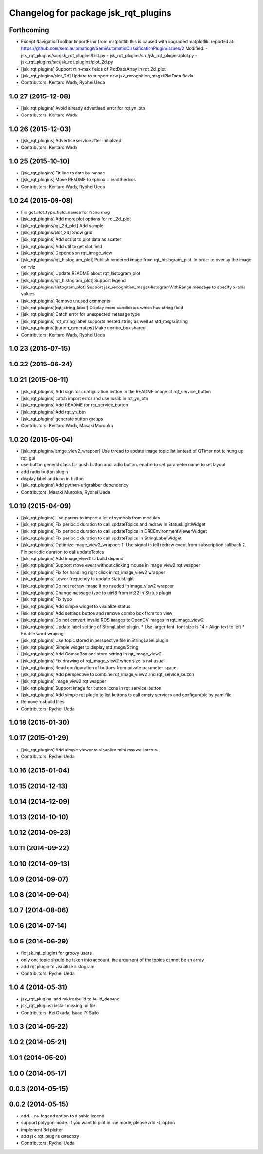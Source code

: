 ^^^^^^^^^^^^^^^^^^^^^^^^^^^^^^^^^^^^^
Changelog for package jsk_rqt_plugins
^^^^^^^^^^^^^^^^^^^^^^^^^^^^^^^^^^^^^

Forthcoming
-----------
* Except NavigationToolbar ImportError from matplotlib
  this is caused with upgraded matplotlib.
  reported at: https://github.com/semiautomaticgit/SemiAutomaticClassificationPlugin/issues/2
  Modified:
  - jsk_rqt_plugins/src/jsk_rqt_plugins/hist.py
  - jsk_rqt_plugins/src/jsk_rqt_plugins/plot.py
  - jsk_rqt_plugins/src/jsk_rqt_plugins/plot_2d.py
* [jsk_rqt_plugins] Support min-max fields of PlotDataArray in
  rqt_2d_plot
* [jsk_rqt_plugins/plot_2d] Update to support new
  jsk_recognition_msgs/PlotData fields
* Contributors: Kentaro Wada, Ryohei Ueda

1.0.27 (2015-12-08)
-------------------
* [jsk_rqt_plugins] Avoid already advertised error for rqt_yn_btn
* Contributors: Kentaro Wada

1.0.26 (2015-12-03)
-------------------
* [jsk_rqt_plugins] Advertise service after initialized
* Contributors: Kentaro Wada

1.0.25 (2015-10-10)
-------------------
* [jsk_rqt_plugins] Fit line to date by ransac
* [jsk_rqt_plugins] Move README to sphinx + readthedocs
* Contributors: Kentaro Wada, Ryohei Ueda

1.0.24 (2015-09-08)
-------------------
* Fix get_slot_type_field_names for None msg
* [jsk_rqt_plugins] Add more plot options for rqt_2d_plot
* [jsk_rqt_plugins/rqt_2d_plot] Add sample
* [jsk_rqt_plugins/plot_2d] Show grid
* [jsk_rqt_plugins] Add script to plot data as scatter
* [jsk_rqt_plugins] Add util to get slot field
* [jsk_rqt_plugins] Depends on rqt_image_view
* [jsk_rqt_plugins/rqt_histogram_plot] Publish rendered image from
  rqt_histogram_plot.
  In order to overlay the image on rviz
* [jsk_rqt_plugins] Update README about rqt_histogram_plot
* [jsk_rqt_plugins/rqt_histogram_plot] Support legend
* [jsk_rqt_plugins/histogram_plot] Support
  jsk_recognition_msgs/HistogramWithRange message to specify
  x-axis values
* [jsk_rqt_plugins] Remove unused comments
* [jsk_rqt_plugins][rqt_string_label] Display more candidates which has string field
* [jsk_rqt_plugins] Catch error for unexpected message type
* [jsk_rqt_plugins] rqt_string_label supports nested string as well as std_msgs/String
* [jsk_rqt_plugins][button_general.py] Make combo_box shared
* Contributors: Kentaro Wada, Ryohei Ueda

1.0.23 (2015-07-15)
-------------------

1.0.22 (2015-06-24)
-------------------

1.0.21 (2015-06-11)
-------------------
* [jsk_rqt_plugins] Add sign for configuration button in the README image of rqt_service_button
* [jsk_rqt_plugins] catch import error and use roslib in rqt_yn_btn
* [jsk_rqt_plugins] Add README for rqt_service_button
* [jsk_rqt_plugins] Add rqt_yn_btn
* [jsk_rqt_plugins] generate button groups
* Contributors: Kentaro Wada, Masaki Murooka

1.0.20 (2015-05-04)
-------------------
* [jsk_rqt_plugins/iamge_view2_wrapper] Use thread to update image topic
  list isntead of QTimer not to hung up rqt_gui
* use button general class for push button and radio button. enable to set parameter name to set layout
* add radio button plugin
* display label and icon in button
* [jsk_rqt_plugins] Add python-urlgrabber dependency
* Contributors: Masaki Murooka, Ryohei Ueda

1.0.19 (2015-04-09)
-------------------
* [jsk_rqt_plugins] Use parens to import a lot of symbols from modules
* [jsk_rqt_plugins] Fix periodic duration to call updateTopics and redraw
  in StatusLightWidget
* [jsk_rqt_plugins] Fix periodic duration to call updateTopics in DRCEnvironmentViewerWidget
* [jsk_rqt_plugins] Fix periodic duration to call updateTopics in StringLabelWidget
* [jsk_rqt_plugins] Optimize image_view2_wrapper:
  1. Use signal to tell redraw event from subscription callback
  2. Fix periodic duration to call updateTopics
* [jsk_rqt_plugins] Add image_view2 to build depend
* [jsk_rqt_plugins] Support move event without clicking mouse in
  image_view2 rqt wrapper
* [jsk_rqt_plugins] Fix for handling right click in rqt_image_view2 wrapper
* [jsk_rqt_plugins] Lower frequency to update StatusLight
* [jsk_rqt_plugins] Do not redraw image if no needed in image_view2 wrapper
* [jsk_rqt_plugins] Change message type to uint8 from int32 in Status plugin
* [jsk_rqt_plugins] Fix typo
* [jsk_rqt_plugins] Add simple widget to visualize status
* [jsk_rqt_plugins] Add settings button and remove combo box from top view
* [jsk_rqt_plugins] Do not convert invalid ROS images to OpenCV images in rqt_image_view2
* [jsk_rqt_plugins] Update label setting of StringLabel plugin.
  * Use larger font. font size is 14
  * Align text to left
  * Enable word wraping
* [jsk_rqt_plugins] Use topic stored in perspective file in StringLabel plugin
* [jsk_rqt_plugins] Simple widget to display std_msgs/String
* [jsk_rqt_plugins] Add ComboBox and store setting in rqt_image_view2
* [jsk_rqt_plugins] Fix drawing of rqt_image_view2 when size is not usual
* [jsk_rqt_plugins] Read configuration of buttons from private parameter space
* [jsk_rqt_plugins] Add perspective to combine rqt_image_view2 and rqt_service_button
* [jsk_rqt_plugins] image_view2 rqt wrapper
* [jsk_rqt_plugins] Support image for button icons in rqt_service_button
* [jsk_rqt_plugins] Add simple rqt plugin to list buttons to call empty
  services and configurable by yaml file
* Remove rosbuild files
* Contributors: Ryohei Ueda

1.0.18 (2015-01-30)
-------------------

1.0.17 (2015-01-29)
-------------------
* [jsk_rqt_plugins] Add simple viewer to visualize mini maxwell status.
* Contributors: Ryohei Ueda

1.0.16 (2015-01-04)
-------------------

1.0.15 (2014-12-13)
-------------------

1.0.14 (2014-12-09)
-------------------

1.0.13 (2014-10-10)
-------------------

1.0.12 (2014-09-23)
-------------------

1.0.11 (2014-09-22)
-------------------

1.0.10 (2014-09-13)
-------------------

1.0.9 (2014-09-07)
------------------

1.0.8 (2014-09-04)
------------------

1.0.7 (2014-08-06)
------------------

1.0.6 (2014-07-14)
------------------

1.0.5 (2014-06-29)
------------------
* fix jsk_rqt_plugins for groovy users
* only one topic should be taken into account. the argument of the topics
  cannot be an array
* add rqt plugin to visualize histogram
* Contributors: Ryohei Ueda

1.0.4 (2014-05-31)
------------------
* jsk_rqt_plugins: add mk/rosbuild to build_depend
* jsk_rqt_plugins) install missing .ui file
* Contributors: Kei Okada, Isaac IY Saito

1.0.3 (2014-05-22)
------------------

1.0.2 (2014-05-21)
------------------

1.0.1 (2014-05-20)
------------------

1.0.0 (2014-05-17)
------------------

0.0.3 (2014-05-15)
------------------

0.0.2 (2014-05-15)
------------------
* add --no-legend option to disable legend
* support polygon mode. if you want to plot in line mode, please add -L option
* implement 3d plotter
* add jsk_rqt_plugins directory
* Contributors: Ryohei Ueda

